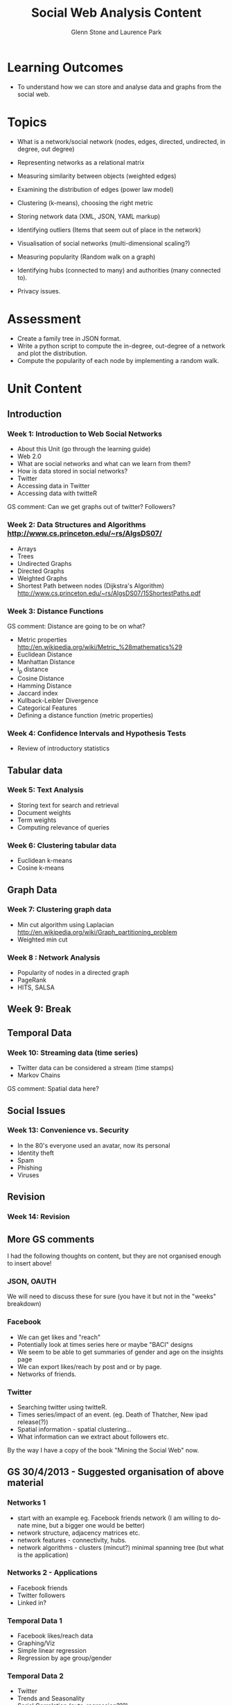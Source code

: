 #+TITLE: Social Web Analysis Content
#+AUTHOR: Glenn Stone and Laurence Park
#+EMAIL: g.stone@uws.edu.au, lapark@scm.uws.edu.au
#+LANGUAGE:  en
#+TEXT:      A description of the content for Social Web Analysis.
#+OPTIONS:   H:3 num:nil toc:t \n:nil @:t ::t |:t ^:t -:t f:t *:t TeX:nil LaTeX:t skip:nil d:t tags:not-in-toc
#+INFOJS_OPT: view:nil toc:t ltoc:t mouse:underline buttons:0 path:http://orgmode.org/org-info.js
#+STYLE:    <link rel="stylesheet" type="text/css" href="./worg.css" />


* Learning Outcomes

- To understand how we can store and analyse data and graphs from the social
  web.


* Topics
- What is a network/social network (nodes, edges, directed, undirected, in degree, out degree)
- Representing networks as a relational matrix

- Measuring similarity between objects (weighted edges)
- Examining the distribution of edges (power law model)


- Clustering (k-means), choosing the right metric

- Storing network data (XML, JSON, YAML  markup)

- Identifying outliers (Items that seem out of place in the network)

- Visualisation of social networks (multi-dimensional scaling?)

- Measuring popularity (Random walk on a graph)
- Identifying hubs (connected to many) and authorities (many connected to).

- Privacy issues.


* Assessment

- Create a family tree in JSON format.
- Write a python script to compute the in-degree, out-degree of a
  network and plot the distribution.
- Compute the popularity of each node by implementing a random walk.



* Unit Content


** Introduction

*** Week 1: Introduction to Web Social Networks

- About this Unit (go through the learning guide)
- Web 2.0
- What are social networks and what can we learn from them?
- How is data stored in social networks?
- Twitter
- Accessing data in Twitter
- Accessing data with twitteR
GS comment: Can we get graphs out of twitter? Followers?

*** Week 2: Data Structures and Algorithms http://www.cs.princeton.edu/~rs/AlgsDS07/
- Arrays
- Trees 
- Undirected Graphs
- Directed Graphs
- Weighted Graphs
- Shortest Path between nodes (Dijkstra's Algorithm) http://www.cs.princeton.edu/~rs/AlgsDS07/15ShortestPaths.pdf


*** Week 3: Distance Functions 
GS comment: Distance are going to be on what?

- Metric properties http://en.wikipedia.org/wiki/Metric_%28mathematics%29
- Euclidean Distance
- Manhattan Distance
- l_p distance
- Cosine Distance
- Hamming Distance
- Jaccard index
- Kullback-Leibler Divergence
- Categorical Features
- Defining a distance function (metric properties)


*** Week 4: Confidence Intervals and Hypothesis Tests

- Review of introductory statistics



** Tabular data


*** Week 5: Text Analysis 

- Storing text for search and retrieval
- Document weights
- Term weights
- Computing relevance of queries
 
*** Week 6: Clustering tabular data

- Euclidean k-means 
- Cosine k-means 



** Graph Data

*** Week 7: Clustering graph data

- Min cut algorithm using Laplacian http://en.wikipedia.org/wiki/Graph_partitioning_problem
- Weighted min cut

*** Week 8 : Network Analysis

- Popularity of nodes in a directed graph
- PageRank
- HITS, SALSA



** Week 9: Break



** Temporal Data

*** Week 10: Streaming data (time series)

- Twitter data can be considered a stream (time stamps)
- Markov Chains
GS comment: Spatial data here?





** Social Issues

*** Week 13: Convenience vs. Security

- In the 80's everyone used an avatar, now its personal
- Identity theft
- Spam
- Phishing
- Viruses


** Revision

*** Week 14: Revision


** More GS comments

I had the following thoughts on content, but they are not organised
enough to insert above!

*** JSON, OAUTH
We will need to discuss these for sure (you have it but not in the
"weeks" breakdown)

*** Facebook
- We can get likes and "reach"
- Potentially look at times series here or maybe "BACI" designs
- We seem to be able to get summaries of gender and age on the
  insights page
- We can export likes/reach by post and or by page.
- Networks of friends.

*** Twitter
- Searching twitter using twitteR.
- Times series/impact of an event. (eg. Death of Thatcher, New ipad
  release(?))
- Spatial information - spatial clustering...
- What information can we  extract about followers etc.


By the way I have a copy of the book "Mining the Social Web" now.


** GS 30/4/2013 - Suggested organisation of above material

*** Networks 1

- start with an example eg. Facebook friends network (I am willing to
  donate mine, but a bigger one would be better)
- network structure, adjacency matrices etc.
- network features - connectivity, hubs.
- network algorithms - clusters (mincut?) minimal spanning tree (but
  what is the application)

*** Networks 2 - Applications

- Facebook friends
- Twitter followers
- Linked in?

*** Temporal Data 1

- Facebook likes/reach data 
- Graphing/Viz
- Simple linear regression 
- Regression by age group/gender

*** Temporal Data 2

- Twitter
- Trends and Seasonality
- Serial Correlation (auto-regression???)


*** Impact assessment

- Before/After designs - Analysis Using t-tests
- Before/After/Control/Impact designs (BACI) Analysis Using ANOVA.

*** Spatial Data

- I have some vague ideas about spatial clustering
- At least we can do the spatial mapping stuff of twitter followers.



Data:
- Erdos number: https://files.oakland.edu/users/grossman/enp/Erdos1.html
- http://www.oakland.edu/enp/
- IMDB (Kevin Bacon): ftp://ftp.fu-berlin.de/pub/misc/movies/database/


XML/XSL/XSLT/XSD files
R graphs: igraph library uses graphML: http://en.wikipedia.org/wiki/GraphML

Assignment ideas:
- Create an XML file containing a graph, load into R then apply graph clustering. Graph edges show dissimilarity.
- Convert a set of tweets into text, load into R to obtain tweet-term matrix, apply k-means (using cosine similarity).
- 

Two lectures on graphs and their properties:
library("igraph")
- what is a graph: vertices and edges
http://en.wikipedia.org/wiki/Graph_%28mathematics%29
- ecount, vcount, directed, undirected, in/out degree, cycles, complete graphs, 
- weighted edges
- Euler characteristic http://en.wikipedia.org/wiki/Euler_characteristic, http://en.wikipedia.org/wiki/Seven_Bridges_of_K%C3%B6nigsberg, http://en.wikipedia.org/wiki/Eulerian_path

- shortest path
dijkstra for non-negative weights, bellman-ford otherwise
- average.path.length
- transitivity
- random graphs (erdos and barabasi) to model real networks
http://en.wikipedia.org/wiki/Power_law
http://en.wikipedia.org/wiki/Scale-free_network

# small world (scale free) graph. Example of Web and social networks.

# Social networks may be undirected (Facebook)
b = barabasi.game(20, power=2, out.dist=dpois(0:20, lambda=2), directed=TRUE)
> plot(b)


Occurence of terms follows a Zipf distribution:
http://en.wikipedia.org/wiki/Zipf%27s_law

